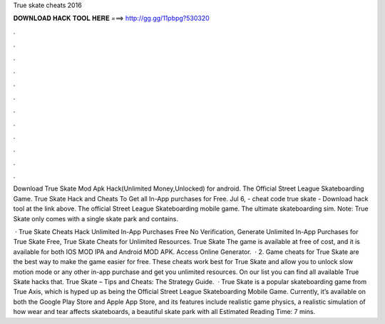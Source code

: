 True skate cheats 2016



𝐃𝐎𝐖𝐍𝐋𝐎𝐀𝐃 𝐇𝐀𝐂𝐊 𝐓𝐎𝐎𝐋 𝐇𝐄𝐑𝐄 ===> http://gg.gg/11pbpg?530320



.



.



.



.



.



.



.



.



.



.



.



.

Download True Skate Mod Apk Hack(Unlimited Money,Unlocked) for android. The Official Street League Skateboarding Game. True Skate Hack and Cheats To Get all In-App purchases for Free. Jul 6, - cheat code true skate - Download hack tool at the link above. The official Street League Skateboarding mobile game. The ultimate skateboarding sim. Note: True Skate only comes with a single skate park and contains.

 · True Skate Cheats Hack Unlimited In-App Purchases Free No Verification, Generate Unlimited In-App Purchases for True Skate Free, True Skate Cheats for Unlimited Resources. True Skate The game is available at free of cost, and it is available for both IOS MOD IPA and Android MOD APK. Access Online Generator.  · 2. Game cheats for True Skate are the best way to make the game easier for free. These cheats work best for True Skate and allow you to unlock slow motion mode or any other in-app purchase and get you unlimited resources. On our list you can find all available True Skate hacks that. True Skate – Tips and Cheats: The Strategy Guide.  · True Skate is a popular skateboarding game from True Axis, which is hyped up as being the Official Street League Skateboarding Mobile Game. Currently, it’s available on both the Google Play Store and Apple App Store, and its features include realistic game physics, a realistic simulation of how wear and tear affects skateboards, a beautiful skate park with all Estimated Reading Time: 7 mins.
